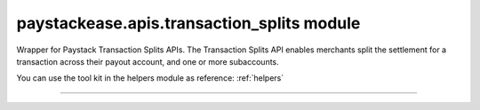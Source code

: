 paystackease.apis.transaction\_splits module
--------------------------------------------

.. :py:currentmodule:: paystackease.apis.transaction_splits


Wrapper for Paystack Transaction Splits APIs. The Transaction Splits API enables merchants split the settlement for a transaction across their payout account, and one or more subaccounts.

You can use the tool kit in the helpers module as reference: :ref:`helpers`

--------------------------------------------------------

.. py:class:: TransactionSplitClientAPI(secret_key: str = None)

    Bases: :py:class:`~paystackease.base.PayStackBaseClientAPI`

    Paystack Transaction Split API Reference: `Transaction Splits`_

    .. py:method:: add_or_update_subaccount_split(split_id: str, subaccount: str, transaction_share: int)→ dict

        Add a Subaccount to a Transaction Split, or update the share of an existing Subaccount in a Transaction Split

        :param split_id: The ID of the transaction split
        :type split_id: str
        :param subaccount: The Subaccount code
        :type subaccount: str
        :param transaction_share: The number of shares
        :type transaction_share: int

        :return: The response from the API
        :rtype: dict

    .. py:method:: create_split(transaction_split_name: str, transaction_split_type: str, currency: str, subaccounts: List[Dict[str, Any]], bearer_type: str, bearer_subaccount: str)→ dict

        Create a split payment on your integration

        :param transaction_split_name: Name of the transaction split
        :type transaction_split_name: str
        :param transaction_split_type: Type of transaction split you want to create. Value: ``SplitType.value.value``
        :type transaction_split_type: str
        :param currency: Value: ``Currency.value.value``
        :type currency: str
        :param subaccounts: A list of object containing subaccount code and number of shares.
        :type subaccounts: List[Dict[str, Any]]
        :param bearer_type: Any of: ``subaccount`` | ``account`` | ``all-proportional`` | ``all``
        :type bearer_type: str
        :param bearer_subaccount: Subaccount Code
        :type bearer_subaccount: str

        :return: The response from the API
        :rtype: dict

    .. py:method:: fetch_split(split_id: str)→ dict

        Fetch details of a specific transaction split

        :param split_id: The transaction split ID
        :type split_id: str

        :return: The response from the API
        :rtype: dict

    .. py:method:: list_split(split_name: str | None = None, active: bool | None = None, sort_by: str | None = None, per_page: int | None = None, page: int | None = None, from_date: date | None = None, to_date: date | None = None)→ dict

        List all the transaction splits

        :param split_name: Name of the transaction split
        :type split_name: str, optional
        :param active: Either True or False
        :type active: bool, optional
        :param sort_by: Sort by name, defaults to createdAt date
        :type sort_by: str, optional
        :param per_page: Number of transactions split records per page
        :type per_page: int, optional
        :param page:
        :type page: int, optional
        :param from_date:
        :type from_date: date, optional
        :param to_date:
        :type to_date: date, optional

        :return: The response from the API
        :rtype: dict

    .. py:method:: remove_sub_account_split(split_id: str, subaccount: str)→ dict

        Remove a Sub Account from a transaction split

        :param split_id: the transaction split ID
        :type split_id: str
        :param subaccount: the subaccount code
        :type subaccount: str

        :return: The response from the API
        :rtype: dict

    .. py:method:: update_split(split_id: str, transaction_split_name: str, active: bool, bearer_type: str | None = None, bearer_subaccount: str | None = None)→ dict

        Update a specific transaction split details

        :param split_id: the id of the transaction split to update
        :type split_id: str
        :param transaction_split_name: the name of the transaction split
        :type transaction_split_name: str
        :param active:
        :type active: bool
        :param bearer_type:
        :type bearer_type: str, optional
        :param bearer_subaccount:
        :type bearer_subaccount: str, optional

        :return: The response from the API
        :rtype: dict


.. _Transaction Splits: https://paystack.com/docs/api/split/
